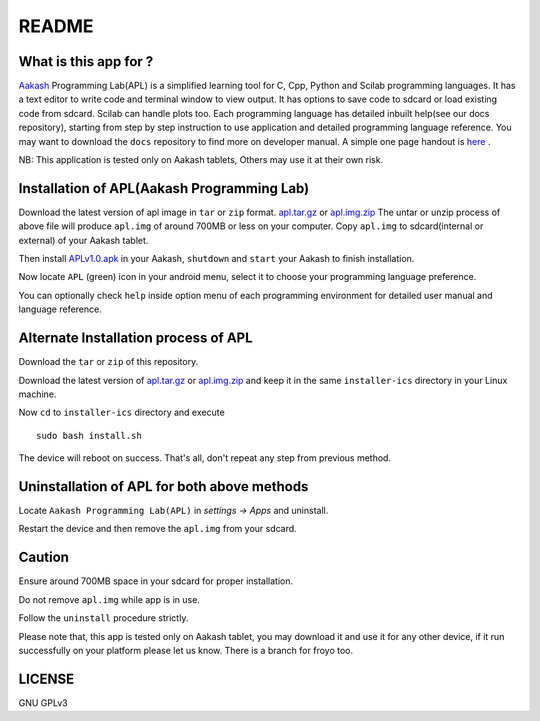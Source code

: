======
README
======

----------------------
What is this app for ?
----------------------

`Aakash <http://www.iitb.ac.in/AK/Aakash.htm>`_ Programming Lab(APL) is a simplified learning tool for C, Cpp, Python and Scilab 
programming languages. It has a text editor to write code and terminal window to view output.
It has options to save code to sdcard or load existing code from sdcard. Scilab can handle plots too.
Each programming language has detailed inbuilt help(see our docs repository), starting from 
step by step instruction to use application and detailed programming language reference. You may want 
to download the ``docs`` repository to find more on developer manual.
A simple one page handout is `here <http://goo.gl/a6tRj>`_ .

NB: This application is tested only on Aakash tablets, Others may use it at their own risk. 

-------------------------------------------
Installation of APL(Aakash Programming Lab)
-------------------------------------------

.. Download the latest version of apl image in ``tar`` or ``zip`` format. 
.. `apl.tar.gz <https://docs.google.com/open?id=0B6KB6Sak5C4gLUxfaG5UOGlFT0E>`_ or `apl.img.zip <https://docs.google.com/file/d/0B6KB6Sak5C4gbTRiLXlJdDJ0TDQ/edit>`_
 
Download the latest version of apl image in ``tar`` or ``zip`` format. 
`apl.tar.gz <https://github.com/downloads/androportal/installer/apl.tar.gz>`_ or `apl.img.zip <https://github.com/downloads/androportal/installer/apl.img.zip>`_
The untar or unzip process of above file will produce ``apl.img`` of around 700MB or less on your computer. Copy
``apl.img`` to sdcard(internal or external) of your Aakash tablet.

Then install `APLv1.0.apk <https://github.com/downloads/androportal/APL-apk/APL-v1.0.apk>`_ in your Aakash, ``shutdown``
and ``start`` your Aakash to finish installation. 

Now locate ``APL`` (green) icon in your android menu, select it to choose
your programming language preference. 

You can optionally check ``help`` inside option menu of each programming environment
for detailed user manual and language reference.


-------------------------------------
Alternate Installation process of APL
-------------------------------------

Download the ``tar`` or ``zip`` of this repository.

.. Download the latest version of `apl.tar.gz <https://docs.google.com/open?id=0B6KB6Sak5C4gLUxfaG5UOGlFT0E>`_ or 
.. `apl.img.zip <https://docs.google.com/file/d/0B6KB6Sak5C4gbTRiLXlJdDJ0TDQ/edit>`_ 

Download the latest version of `apl.tar.gz <https://github.com/downloads/androportal/installer/apl.tar.gz>`_ or
`apl.img.zip <https://github.com/downloads/androportal/installer/apl.img.zip>`_ and keep it in the same ``installer-ics`` directory in your Linux machine. 

Now ``cd`` to ``installer-ics`` directory and execute 

::

    sudo bash install.sh

The device will reboot on success. That's all, don't repeat any step from previous method.


--------------------------------------------
Uninstallation of APL for both above methods
--------------------------------------------

Locate ``Aakash Programming Lab(APL)`` in `settings -> Apps` and uninstall.

Restart the device and then remove the ``apl.img`` from your sdcard.


-------
Caution
-------

Ensure around 700MB space in your sdcard for proper installation. 

Do not remove ``apl.img`` while app is in use.

Follow the ``uninstall`` procedure strictly. 

Please note that, this app is tested only on Aakash tablet, you may download it and 
use it for any other device, if it run successfully on your platform please let us
know. There is a branch for froyo too.

-------
LICENSE
-------
GNU GPLv3

